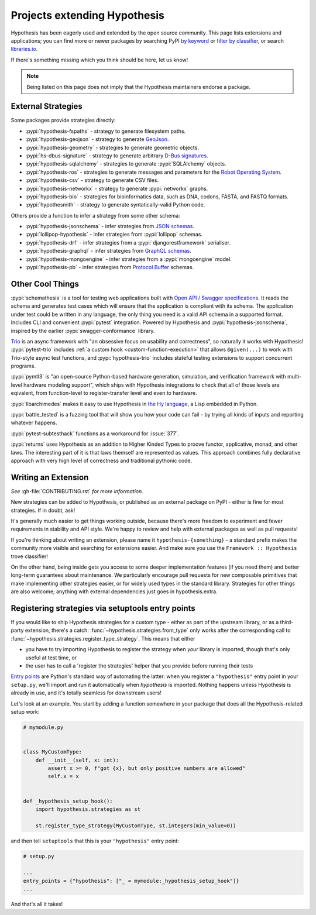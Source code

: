 =============================
Projects extending Hypothesis
=============================

Hypothesis has been eagerly used and extended by the open source community.
This page lists extensions and applications; you can find more or newer
packages by searching PyPI `by keyword <https://pypi.org/search/?q=hypothesis>`_
or `filter by classifier <https://pypi.org/search/?c=Framework+%3A%3A+Hypothesis>`_,
or search `libraries.io <https://libraries.io/search?languages=Python&q=hypothesis>`_.

If there's something missing which you think should be here, let us know!

.. note::
    Being listed on this page does not imply that the Hypothesis
    maintainers endorse a package.

-------------------
External Strategies
-------------------

Some packages provide strategies directly:

* :pypi:`hypothesis-fspaths` - strategy to generate filesystem paths.
* :pypi:`hypothesis-geojson` - strategy to generate `GeoJson <http://geojson.org/>`_.
* :pypi:`hypothesis-geometry` - strategies to generate geometric objects.
* :pypi:`hs-dbus-signature` - strategy to generate arbitrary
  `D-Bus signatures <https://dbus.freedesktop.org>`_.
* :pypi:`hypothesis-sqlalchemy` - strategies to generate :pypi:`SQLAlchemy` objects.
* :pypi:`hypothesis-ros` - strategies to generate messages and parameters for the `Robot Operating System <https://www.ros.org/>`_.
* :pypi:`hypothesis-csv` - strategy to generate CSV files.
* :pypi:`hypothesis-networkx` - strategy to generate :pypi:`networkx` graphs.
* :pypi:`hypothesis-bio` - strategies for bioinformatics data, such as DNA, codons, FASTA, and FASTQ formats.
* :pypi:`hypothesmith` - strategy to generate syntatically-valid Python code.

Others provide a function to infer a strategy from some other schema:

* :pypi:`hypothesis-jsonschema` - infer strategies from `JSON schemas <https://json-schema.org/>`_.
* :pypi:`lollipop-hypothesis` - infer strategies from :pypi:`lollipop` schemas.
* :pypi:`hypothesis-drf` - infer strategies from a :pypi:`djangorestframework` serialiser.
* :pypi:`hypothesis-graphql` - infer strategies from `GraphQL schemas <https://graphql.org/>`_.
* :pypi:`hypothesis-mongoengine` - infer strategies from a :pypi:`mongoengine` model.
* :pypi:`hypothesis-pb` - infer strategies from `Protocol Buffer
  <https://developers.google.com/protocol-buffers/>`_ schemas.


-----------------
Other Cool Things
-----------------

:pypi:`schemathesis` is a tool for testing web applications built with `Open API / Swagger specifications <https://swagger.io/>`_.
It reads the schema and generates test cases which will ensure that the application is compliant with its schema.
The application under test could be written in any language, the only thing you need is a valid API schema in a supported format.
Includes CLI and convenient :pypi:`pytest` integration.
Powered by Hypothesis and :pypi:`hypothesis-jsonschema`, inspired by the earlier :pypi:`swagger-conformance` library.

`Trio <https://trio.readthedocs.io/>`_ is an async framework with "an obsessive
focus on usability and correctness", so naturally it works with Hypothesis!
:pypi:`pytest-trio` includes :ref:`a custom hook <custom-function-execution>`
that allows ``@given(...)`` to work with Trio-style async test functions, and
:pypi:`hypothesis-trio` includes stateful testing extensions to support
concurrent programs.

:pypi:`pymtl3` is "an open-source Python-based hardware generation, simulation,
and verification framework with multi-level hardware modeling support", which
ships with Hypothesis integrations to check that all of those levels are
eqivalent, from function-level to register-transfer level and even to hardware.

:pypi:`libarchimedes` makes it easy to use Hypothesis in
`the Hy language <https://github.com/hylang/hy>`_, a Lisp embedded in Python.

:pypi:`battle_tested` is a fuzzing tool that will show you how your code can
fail - by trying all kinds of inputs and reporting whatever happens.

:pypi:`pytest-subtesthack` functions as a workaround for :issue:`377`.

:pypi:`returns` uses Hypothesis as an addition to Higher Kinded Types 
to proove functor, applicative, monad, and other laws. 
The interesting part of it is that laws themself are represented as values.
This approach combines fully declarative approach 
with very high level of correctness and traditional pythonic code.


--------------------
Writing an Extension
--------------------

*See* :gh-file:`CONTRIBUTING.rst` *for more information.*

New strategies can be added to Hypothesis, or published as an external package
on PyPI - either is fine for most strategies. If in doubt, ask!

It's generally much easier to get things working outside, because there's more
freedom to experiment and fewer requirements in stability and API style. We're
happy to review and help with external packages as well as pull requests!

If you're thinking about writing an extension, please name it
``hypothesis-{something}`` - a standard prefix makes the community more
visible and searching for extensions easier.  And make sure you use the
``Framework :: Hypothesis`` trove classifier!

On the other hand, being inside gets you access to some deeper implementation
features (if you need them) and better long-term guarantees about maintenance.
We particularly encourage pull requests for new composable primitives that
make implementing other strategies easier, or for widely used types in the
standard library. Strategies for other things are also welcome; anything with
external dependencies just goes in hypothesis.extra.


.. _entry-points:

--------------------------------------------------
Registering strategies via setuptools entry points
--------------------------------------------------

If you would like to ship Hypothesis strategies for a custom type - either as
part of the upstream library, or as a third-party extension, there's a catch:
:func:`~hypothesis.strategies.from_type` only works after the corresponding
call to :func:`~hypothesis.strategies.register_type_strategy`.  This means that
either

- you have to try importing Hypothesis to register the strategy when *your*
  library is imported, though that's only useful at test time, or
- the user has to call a 'register the strategies' helper that you provide
  before running their tests

`Entry points <https://amir.rachum.com/blog/2017/07/28/python-entry-points/>`__
are Python's standard way of automating the latter: when you register a
``"hypothesis"`` entry point in your ``setup.py``, we'll import and run it
automatically when *hypothesis* is imported.  Nothing happens unless Hypothesis
is already in use, and it's totally seamless for downstream users!

Let's look at an example.  You start by adding a function somewhere in your
package that does all the Hypothesis-related setup work:

.. code-block:: python

    # mymodule.py


    class MyCustomType:
        def __init__(self, x: int):
            assert x >= 0, f"got {x}, but only positive numbers are allowed"
            self.x = x


    def _hypothesis_setup_hook():
        import hypothesis.strategies as st

        st.register_type_strategy(MyCustomType, st.integers(min_value=0))

and then tell ``setuptools`` that this is your ``"hypothesis"`` entry point:

.. code-block:: python

    # setup.py

    ...
    entry_points = {"hypothesis": ["_ = mymodule:_hypothesis_setup_hook"]}
    ...

And that's all it takes!
